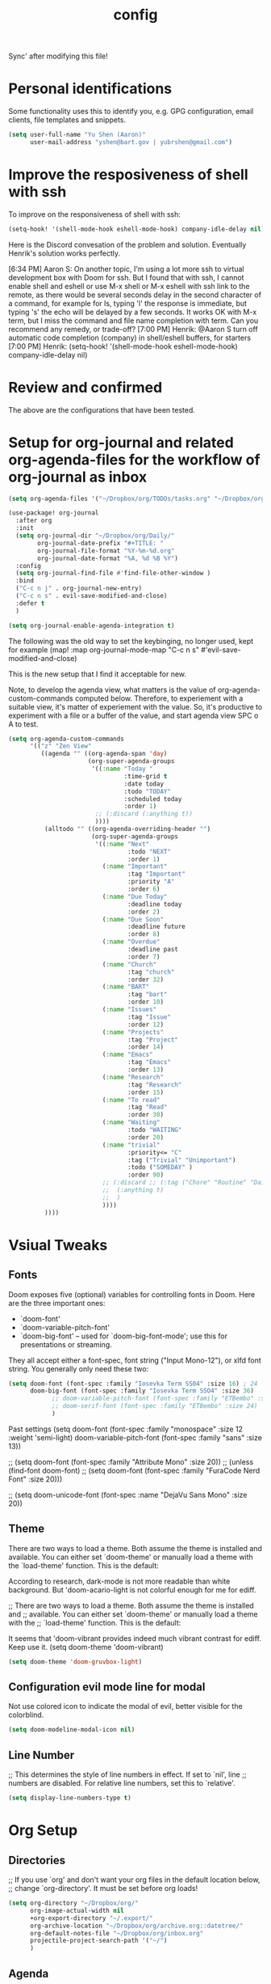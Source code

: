 #+TITLE: config
Sync' after modifying this file!

* Personal identifications
Some functionality uses this to identify you, e.g. GPG configuration, email
clients, file templates and snippets.

#+BEGIN_SRC emacs-lisp
(setq user-full-name "Yu Shen (Aaron)"
      user-mail-address "yshen@bart.gov | yubrshen@gmail.com")
#+END_SRC


* Improve the resposiveness of shell with ssh

To improve on the responsiveness of shell with ssh:

#+BEGIN_SRC emacs-lisp
(setq-hook! '(shell-mode-hook eshell-mode-hook) company-idle-delay nil)
#+END_SRC
Here is the Discord convesation of the problem and solution. Eventually Henrik's solution works perfectly.

[6:34 PM] Aaron S: On another topic, I'm using a lot more ssh to virtual development box with Doom for ssh. But I found that with ssh, I cannot enable shell and eshell or use M-x shell or M-x eshell with ssh link to the remote, as there would be several seconds delay in the second character of a command, for example for ls, typing 'l' the response is immediate, but typing 's' the echo will be delayed by a few seconds. It works OK with M-x term, but I miss the command and file name completion with term. Can you recommend any remedy, or trade-off?
[7:00 PM] Henrik: @Aaron S turn off automatic code completion (company) in shell/eshell buffers, for starters
[7:00 PM] Henrik: (setq-hook! '(shell-mode-hook eshell-mode-hook) company-idle-delay nil)

* Review and confirmed
The above are the configurations that have been tested.

* Setup for org-journal and related org-agenda-files for the workflow of org-journal as inbox
#+BEGIN_SRC emacs-lisp
(setq org-agenda-files '("~/Dropbox/org/TODOs/tasks.org" "~/Dropbox/org/TODOs/projects.org"))

(use-package! org-journal
  :after org
  :init
  (setq org-journal-dir "~/Dropbox/org/Daily/"
        org-journal-date-prefix "#+TITLE: "
        org-journal-file-format "%Y-%m-%d.org"
        org-journal-date-format "%A, %d %B %Y")
  :config
  (setq org-journal-find-file #'find-file-other-window )
  :bind
  ("C-c n j" . org-journal-new-entry)
  ("C-c n s" . evil-save-modified-and-close)
  :defer t
  )

(setq org-journal-enable-agenda-integration t)
#+END_SRC

The following was the old way to set the keybinging, no longer used, kept for example
  (map! :map org-journal-mode-map
        "C-c n s" #'evil-save-modified-and-close)
       
This is the new setup that I find it acceptable for new.

Note, to develop the agenda view, what matters is the value of
org-agenda-custom-commands computed below. Therefore, to experiement with a suitable
view, it's matter of experiement with the value. So, it's productive to experiment with a file or a buffer of
the value, and start agenda view SPC o A to test.

#+BEGIN_SRC emacs-lisp
(setq org-agenda-custom-commands
      '(("z" "Zen View"
         ((agenda "" ((org-agenda-span 'day)
                      (org-super-agenda-groups
                       '((:name "Today "
                                :time-grid t
                                :date today
                                :todo "TODAY"
                                :scheduled today
                                :order 1)
                        ;; (:discard (:anything t))
                        ))))
          (alltodo "" ((org-agenda-overriding-header "")
                       (org-super-agenda-groups
                        '((:name "Next"
                                 :todo "NEXT"
                                 :order 1)
                          (:name "Important"
                                 :tag "Important"
                                 :priority "A"
                                 :order 6)
                          (:name "Due Today"
                                 :deadline today
                                 :order 2)
                          (:name "Due Soon"
                                 :deadline future
                                 :order 8)
                          (:name "Overdue"
                                 :deadline past
                                 :order 7)
                          (:name "Church"
                                 :tag "church"
                                 :order 32)
                          (:name "BART"
                                 :tag "bart"
                                 :order 10)
                          (:name "Issues"
                                 :tag "Issue"
                                 :order 12)
                          (:name "Projects"
                                 :tag "Project"
                                 :order 14)
                          (:name "Emacs"
                                 :tag "Emacs"
                                 :order 13)
                          (:name "Research"
                                 :tag "Research"
                                 :order 15)
                          (:name "To read"
                                 :tag "Read"
                                 :order 30)
                          (:name "Waiting"
                                 :todo "WAITING"
                                 :order 20)
                          (:name "trivial"
                                 :priority<= "C"
                                 :tag ("Trivial" "Unimportant")
                                 :todo ("SOMEDAY" )
                                 :order 90)
                          ;; (:discard ;; (:tag ("Chore" "Routine" "Daily"))
                          ;;  (:anything t)
                          ;;  )
                          ))))
          ))))
#+END_SRC
* Vsiual Tweaks

** Fonts

 Doom exposes five (optional) variables for controlling fonts in Doom. Here
 are the three important ones:

 + `doom-font'
 + `doom-variable-pitch-font'
 + `doom-big-font' -- used for `doom-big-font-mode'; use this for
   presentations or streaming.

 They all accept either a font-spec, font string ("Input Mono-12"), or xlfd
 font string. You generally only need these two:

#+BEGIN_SRC emacs-lisp
(setq doom-font (font-spec :family "Iosevka Term SS04" :size 16) ; 24
      doom-big-font (font-spec :family "Iosevka Term SSO4" :size 36)
            ;; doom-variable-pitch-font (font-spec :family "ETBembo" :size 24)
            ;; doom-serif-font (font-spec :family "ETBembo" :size 24)
            )

#+END_SRC

Past settings
(setq doom-font (font-spec :family "monospace" :size 12 :weight 'semi-light)
       doom-variable-pitch-font (font-spec :family "sans" :size 13))

;; (setq doom-font (font-spec :family "Attribute Mono" :size 20))
;; (unless (find-font doom-font)
;;   (setq doom-font (font-spec :family "FuraCode Nerd Font" :size 20)))

;; (setq doom-unicode-font (font-spec :name "DejaVu Sans Mono" :size 20))
** Theme

 There are two ways to load a theme. Both assume the theme is installed and
 available. You can either set `doom-theme' or manually load a theme with the
 `load-theme' function. This is the default:

According to research, dark-mode is not more readable than white background.
But 'doom-acario-light is not colorful enough for me for ediff.

;; There are two ways to load a theme. Both assume the theme is installed and
;; available. You can either set `doom-theme' or manually load a theme with the
;; `load-theme' function. This is the default:

It seems that 'doom-vibrant provides indeed much vibrant contrast for ediff. Keep use it.
(setq doom-theme 'doom-vibrant)

#+BEGIN_SRC emacs-lisp
(setq doom-theme 'doom-gruvbox-light)
#+END_SRC

** Configuration evil mode line for modal
Not use colored icon to indicate the modal of evil,
better visible for the colorblind.
#+BEGIN_SRC emacs-lisp
(setq doom-modeline-modal-icon nil)
#+END_SRC
** Line Number

;; This determines the style of line numbers in effect. If set to `nil', line
;; numbers are disabled. For relative line numbers, set this to `relative'.

#+BEGIN_SRC emacs-lisp
(setq display-line-numbers-type t)
#+END_SRC

* Org Setup

** Directories
;; If you use `org' and don't want your org files in the default location below,
;; change `org-directory'. It must be set before org loads!
#+BEGIN_SRC emacs-lisp
(setq org-directory "~/Dropbox/org/"
      org-image-actual-width nil
      +org-export-directory "~/.export/"
      org-archive-location "~/Dropbox/org/archive.org::datetree/"
      org-default-notes-file "~/Dropbox/org/inbox.org"
      projectile-project-search-path '("~/")
      )
#+END_SRC
** Agenda
#+BEGIN_SRC emacs-lisp
(setq
      org-agenda-diary-file "~/Dropbox/org/diary.org"
      diary-file            "~/Dropbox/org/diary.org"
      org-agenda-use-time-grid nil
      org-agenda-skip-scheduled-if-done t
      org-agenda-skip-deadline-if-done t
      org-habit-show-habits t
       my/inbox "~/Dropbox/org/inbox.org"
       my/project "~/Dropbox/org/tasks.org"
       my/someday "~/Dropbox/org/someday.org"
       my/birthdays "~/Dropbox/org/birthdays.org"
       ;org-agenda-files (list my/project my/inbox)
      )
#+END_SRC
** Captures
#+BEGIN_SRC emacs-lisp
(after! org (setq org-capture-templates
      '(("g" "Getting things done")
        ("r" "References")
        ("d" "Diary")
        ("p" "Graph Data")
        ("t" "Data Tracker"))))
#+END_SRC
*** GTD Recurring Tasks
#+BEGIN_SRC emacs-lisp
(after! org (add-to-list 'org-capture-templates
             '("gx" "Recurring Task" entry (file "~/Dropbox/org/recurring.org")
               "* TODO %^{description}
:PROPERTIES:
:CREATED:    %U
:END:
:RESOURCES:
%^{url}
:END:

\** notes
%?")))
#+END_SRC
*** GTD Projects
#+BEGIN_SRC emacs-lisp
(after! org (add-to-list 'org-capture-templates
             '("gp" "Project" entry (file+headline"~/Dropbox/org/tasks.org" "Projects")
"* TODO %^{Description}
:PROPERTIES:
:SUBJECT: %^{subject}
:GOAL:    %^{goal}
:END:
:RESOURCES:
[[%^{url}]]
:END:

\*requirements*:
%^{requirements}

\*notes*:
%?

\** TODO %^{task1}")))
#+END_SRC
*** GTD Capture
#+BEGIN_SRC emacs-lisp
(after! org (add-to-list 'org-capture-templates
             '("gt" "Task" entry (file"~/Dropbox/org/inbox.org")
"** TODO %^{description}
:PROPERTIES:
:CREATED:    %U
:END:
:RESOURCES:
[[%^{url}]]
:END:

\*next steps*:
- [ ] %^{next steps}

\*notes*:
%?")))
#+END_SRC
*** Reference - Yank Example
#+BEGIN_SRC emacs-lisp
(after! org (add-to-list 'org-capture-templates
             '("re" "Yank new Example" entry(file+headline"~/Dropbox/org/notes/examples.org" "INBOX")
"* %^{example}
:PROPERTIES:
:SOURCE:  %^{source|Command|Script|Code|Usage}
:SUBJECT: %^{subject}
:END:

\#+BEGIN_SRC
%x
\#+END_SRC
%?")))
#+END_SRC
*** Reference - New Entry
#+BEGIN_SRC emacs-lisp
(after! org (add-to-list 'org-capture-templates
             '("rn" "Yank new Example" entry(file+headline"~/Dropbox/org/notes/references.org" "INBOX")
"* %^{example}
:PROPERTIES:
:CATEGORY: %^{category}
:SUBJECT:  %^{subject}
:END:
:RESOURCES:
:END:

%?")))
#+END_SRC
*** Diary - Daily Log
#+BEGIN_SRC emacs-lisp
(after! org (add-to-list 'org-capture-templates
             '("dn" "New Diary Entry" entry(file+olp+datetree"~/Dropbox/org/diary.org" "Dailies")
"* %^{example}
:PROPERTIES:
:CATEGORY: %^{category}
:SUBJECT:  %^{subject}
:MOOD:     %^{mood}
:END:
:RESOURCES:
:END:

\*What was one good thing you learned today?*:
- %^{whatilearnedtoday}

\*List one thing you could have done better*:
- %^{onethingdobetter}

\*Describe in your own words how your day was*:
- %?")))
#+END_SRC
** org-roam for zettelkasten

#+BEGIN_SRC emacs-lisp
;; (use-package! org-roam
;;   :commands (org-roam-insert org-roam-find-file org-roam)
;;   :init
;;   (setq org-roam-directory "~/Dropbox/org/zettelkasten")
;;   (map! :leader
;;         :prefix "n"
;;         :desc "Org-Roam-Insert" "i" #'org-roam-insert
;;         :desc "Org-Roam-Find"   "/" #'org-roam-find-file
;;         :desc "Org-Roam-Buffer" "r" #'org-roam)
;;   :config
;;   (org-roam-mode +1)
#+END_SRC

#+RESULTS:

** zetteldeft another implementation zettelkasten
I have not yet figured out which is more suitable for me, org-roam or
zetteldeft.
org-roam might be better for generating link graph.
zetteldeft might be better for add annotations in separate files to improve text
study, such as Bible study.

Use "~/Dropbox/org" as the directory for all the text to be searched by deft.
#+BEGIN_SRC emacs-lisp
(use-package! zetteldeft
  :after deft
:init
(setq deft-directory "~/Dropbox/org"
      ; "~"                ; ~/ didn't work. I want to try be able to search all my org files my computer
      deft-recursive t)
(general-define-key
  :prefix "SPC"
  :non-normal-prefix "C-SPC"
  :states '(normal visual motion emacs)
  :keymaps 'override
  "d"  '(nil :wk "deft")
  "dd" '(deft :wk "deft")
  "dD" '(zetteldeft-deft-new-search :wk "new search")
  "dR" '(deft-refresh :wk "refresh")
  "ds" '(zetteldeft-search-at-point :wk "search at point")
  "dc" '(zetteldeft-search-current-id :wk "search current id")
  "df" '(zetteldeft-follow-link :wk "follow link")
  "dF" '(zetteldeft-avy-file-search-ace-window :wk "avy file other window")
  "dl" '(zetteldeft-avy-link-search :wk "avy link search")
  "dt" '(zetteldeft-avy-tag-search :wk "avy tag search")
  "dT" '(zetteldeft-tag-buffer :wk "tag list")
  "di" '(zetteldeft-find-file-id-insert :wk "insert id")
  "dI" '(zetteldeft-find-file-full-title-insert :wk "insert full title")
  "do" '(zetteldeft-find-file :wk "find file")
  "dn" '(zetteldeft-new-file :wk "new file")
  "dN" '(zetteldeft-new-file-and-link :wk "new file & link")
  "dr" '(zetteldeft-file-rename :wk "rename")
  "dx" '(zetteldeft-count-words :wk "count words"))
  )
#+END_SRC

** Exports
#+BEGIN_SRC emacs-lisp
(setq org-html-head-include-scripts t
      org-export-with-toc t
      org-export-with-author t
      org-export-headline-levels 5
      org-export-with-drawers t
      org-export-with-email t
      org-export-with-footnotes t
      org-export-with-latex t
      org-export-with-section-numbers nil
      org-export-with-properties t
      org-export-with-smart-quotes t)

;(after! org (add-to-list 'org-export-backends 'pandoc))
(after! org (add-to-list 'org-export-backends 'pdf))
#+END_SRC
*** Latex setup

**** org-latex-classes setup
The body of the following is from tufte.el of my spacemacs org configurations.

#+BEGIN_SRC emacs-lisp
(after! ox-latex
  (add-to-list 'org-latex-classes
               '("tufte-handout"
                 "\\documentclass[twoside,nobib]{tufte-handout}"
                 ("\\section{%s}" . "\\section*{%s}")
                 ("\\subsection{%s}" . "\\subsection*{%s}")))
  (add-to-list 'org-latex-classes
               '("tufte-book"
                 "\\documentclass[twoside,nobib]{tufte-book}
                                  [NO-DEFAULT-PACKAGES]"
                 ("\\part{%s}" . "\\part*{%s}")
                 ("\\chapter{%s}" . "\\chapter*{%s}")
                 ("\\section{%s}" . "\\section*{%s}")
                 ("\\subsection{%s}" . "\\subsection*{%s}")
                 ("\\paragraph{%s}" . "\\paragraph*{%s}"))))
#+END_SRC
Note, the key to make the above expression is that the package parameter
ox-latex should not be quoted!

**** Setup for Chinese text
The commented out is too slow. I want to try to reduce the times of compilations.
Just using two lines of the commands, it seems still work. But however, the major time consuming
is the regeneration of the uml diagrams. I wonder how I can avoid the regeneration of the uml diagrams.
#+BEGIN_SRC emacs-lisp
;; (after! ox-latex
;;   (setq org-latex-pdf-process
;;             '("xelatex -shell-escape -interaction nonstopmode -output-directory %o %f"
;;               "xelatex -shell-escape -interaction nonstopmode -output-directory %o %f"
;;               "xelatex -shell-escape -interaction nonstopmode -output-directory %o %f"
;;               "xelatex -interaction nonstopmode -output-directory %o %f"
;;               "xelatex -interaction nonstopmode -output-directory %o %f"
;;               "xelatex -interaction nonstopmode -output-directory %o %f"
;;               ;;"rm -fr %b.out %b.log %b.tex auto"
;;               )))
(after! ox-latex
  (setq org-latex-pdf-process
            '("xelatex -shell-escape -interaction nonstopmode -output-directory %o %f"
              "xelatex -shell-escape -interaction nonstopmode -output-directory %o %f"
              "xelatex -shell-escape -interaction nonstopmode -output-directory %o %f"
              "xelatex -interaction nonstopmode -output-directory %o %f"
              "xelatex -interaction nonstopmode -output-directory %o %f"
              "xelatex -interaction nonstopmode -output-directory %o %f"
              ;"rm -fr %b.out %b.log %b.tex auto"
              )))
#+END_SRC
Note, the value of org-latex-pdf-process should be a list of string, not a
string!

(after! ox-latex ;; latex


      ;; {{ export org-mode in Chinese into PDF
      ;; @see http://freizl.github.io/posts/tech/2012-04-06-export-orgmode-file-in-Chinese.html
      ;; and you need install texlive-xetex on different platforms
      ;; To install texlive-xetex:
      ;;    `sudo USE="cjk" emerge texlive-xetex` on Gentoo Linux
      ;; }}
      ;;(setq org-latex-default-class "ctexart")
    (add-to-list 'org-latex-packages-alist '("" "minted"))
    (setq org-latex-listings 'minted)
    (setq org-src-fontify-natively t)
    )

***** Not used org-latex-pdf-process commands
The following is not used as it dosen't tolerate the warning of font missing.
(setq org-latex-pdf-process
            '("xelatex -shell-escape -interaction nonstopmode -output-directory %o %f"
              "xelatex -shell-escape -interaction nonstopmode -output-directory %o %f"
              "xelatex -shell-escape -interaction nonstopmode -output-directory %o %f"
              "xelatex -interaction nonstopmode -output-directory %o %f"
              "xelatex -interaction nonstopmode -output-directory %o %f"
              "xelatex -interaction nonstopmode -output-directory %o %f"
              "rm -fr %b.out %b.log %b.tex auto"))
***** Not used code for LaTeX class definition
The following code is not needed for Chinese setup:
(add-to-list 'org-latex-classes '("article" "\\documentclass[a4paper,11pt]{article}

        [NO-DEFAULT-PACKAGES]
          \\usepackage[utf8]{inputenc}
          \\usepackage[T1]{fontenc}
          \\usepackage{fixltx2e}
          \\usepackage{graphicx}
          \\usepackage{longtable}
          \\usepackage{float}
          \\usepackage{wrapfig}
          \\usepackage{rotating}
          \\usepackage[normalem]{ulem}
          \\usepackage{amsmath}
          \\usepackage{textcomp}
          \\usepackage{marvosym}
          \\usepackage{wasysym}
          \\usepackage{amssymb}
          \\usepackage{booktabs}
          \\usepackage[colorlinks,linkcolor=black,anchorcolor=black,citecolor=black]{hyperref}
          \\tolerance=1000
          \\usepackage{listings}
          \\usepackage{xcolor}
          \\usepackage{fontspec}
          \\usepackage{xeCJK}
          \\setCJKmainfont{Weibei SC}
          \\setmainfont{Fantasque Sans Mono}
          \\lstset{
          %行号
          numbers=left,
          %背景框
          framexleftmargin=10mm,
          frame=none,
          %背景色
          %backgroundcolor=\\color[rgb]{1,1,0.76},
          backgroundcolor=\\color[RGB]{245,245,244},
          %样式
          keywordstyle=\\bf\\color{blue},
          identifierstyle=\\bf,
          numberstyle=\\color[RGB]{0,192,192},
          commentstyle=\\it\\color[RGB]{0,96,96},
          stringstyle=\\rmfamily\\slshape\\color[RGB]{128,0,0},
          %显示空格
          showstringspaces=false
          }
          "
                                        ("\\section{%s}" . "\\section*{%s}")
                                        ("\\subsection{%s}" . "\\subsection*{%s}")
                                        ("\\subsubsection{%s}" . "\\subsubsection*{%s}")
                                        ("\\paragraph{%s}" . "\\paragraph*{%s}")
                                        ("\\subparagraph{%s}" . "\\subparagraph*{%s}")))


** Setup for emacs-jupyter
#+BEGIN_SRC emacs-lisp
(after! org
  (setq org-babel-default-header-args:jupyter-python '((:async . "yes")
                                                       (:session . "py")
                                                       (:kernel . "python3"))))
(use-package! ox-ipynb
  :after ox)
#+END_SRC

The following is adapted from
https://martinralbrecht.wordpress.com/2020/08/23/conda-jupyter-and-emacs/
#+BEGIN_SRC emacs-lisp
 (use-package conda
  :config (progn
            (conda-env-initialize-interactive-shells)
            (conda-env-initialize-eshell)
            (conda-env-autoactivate-mode t)
            (setq conda-env-home-directory (expand-file-name "~/.conda/"))
            (custom-set-variables '(conda-anaconda-home "/home/yubrshen/anaconda3/"))))
#+END_SRC

** emacs-reveal (org-reveal)

Convert org-files to HTML slides reveal.js based
#+BEGIN_SRC emacs-lisp
(use-package! org-re-reveal
  ;:custom
  ;(setq org-re-reveal-root "https://cdn.jsdelivr.net/npm/reveal.js"
  ;;       org-reveal-title-slide nil
  ;      )
)

(after! org-re-reveal
  (setq org-re-reveal-width 1900        ; I like slide as wide as possible
        org-re-reveal-height 1200
        org-re-reveal-root "https://cdn.jsdelivr.net/npm/reveal.js"
        org-reveal-title-slide nil
        )
  )
#+END_SRC



** org-roam

Based on https://www.ianjones.us/own-your-second-brain
Added +roam in ./init.el in the clause of org

You can access all of the Roam commands with spc n r. It's nice to bind your own to skip that one character so lets add some custom key mappings.

Add a org-roam-ref-capture-templates in your config.el heres mine:
The ROAM_KEY is how org-roam knows what site links to what note.

#+BEGIN_SRC emacs-lisp
;(setq org-roam-directory "~/Dropbox/org/org-roam")
(after! org-roam
        (setq org-roam-ref-capture-templates
            '(("r" "ref" plain (function org-roam-capture--get-point)
               "%?"
               :file-name "websites/${slug}"
               :head "#+TITLE: ${title}
    ,#+ROAM_KEY: ${ref}
    - source :: ${ref}"
               :unnarrowed t))
            org-roam-db-location
            ;; set location for org-roam.db away from org-roam to avoid conflct due to Dropbox file synch
            "~/.emacs.d/.cache/org-roam.db"
            org-roam-directory "~/Dropbox/org/org-roam"
            )
        (map! :leader
            :prefix "n"
            :desc "org-roam" "l" #'org-roam
            :desc "org-roam-insert" "i" #'org-roam-insert
            :desc "org-roam-switch-to-buffer" "b" #'org-roam-switch-to-buffer
            :desc "org-roam-find-file" "f" #'org-roam-find-file
            :desc "org-roam-show-graph" "g" #'org-roam-show-graph
            :desc "org-roam-capture" "c" #'org-roam-capture))



#+END_SRC
(use-package! org-journal
      :bind
      ("C-c n j" . org-journal-new-entry)
      :custom
      (org-journal-dir "~/Dropbox/org/org-roam/")
      (org-journal-date-prefix "#+TITLE: ")
      (org-journal-file-format "%Y-%m-%d.org")
      (org-journal-date-format "%A, %d %B %Y"))
    (setq org-journal-enable-agenda-integration t)
** TODO Faces

Need to add condition to adjust faces based on theme select.

#+BEGIN_SRC emacs-lisp
(after! org (setq org-todo-keyword-faces
      '(("TODO" :foreground "tomato" :weight bold)
        ("WAITING" :foreground "light sea green" :weight bold)
        ("STARTED" :foreground "DodgerBlue" :weight bold)
        ("DELEGATED" :foreground "Gold" :weight bold)
        ("NEXT" :foreground "violet red" :weight bold)
        ("DONE" :foreground "slategrey" :weight bold))))
#+END_SRC
*** Keywords
#+BEGIN_SRC emacs-lisp
(after! org (setq org-todo-keywords
      '((sequence "TODO(t)" "WAITING(w!)" "STARTED(s!)" "NEXT(n!)" "DELEGATED(D!)" "|" "INVALID(I!)" "DONE(d!)" "HOLD(h)" "PNEDING(p)" "CANCELED(c)"))))
#+END_SRC

** Minimum setup for plantuml
I found out that the value of plantuml-default-exec-mode and plantuml-jar-path
must be set as follows in order to export document with plantuml code Wed Feb  5 11:49:42 2020.

#+BEGIN_SRC emacs-lisp
(after! plantuml-mode
  (setq plantuml-default-exec-mode 'jar
        plantuml-jar-path (expand-file-name "~/bin/plantuml.jar")))
#+END_SRC

With the changes to Doom at Tue Feb 25 2020, I discovered that I need
also to have the setup of ob-plantuml to have plantuml code to generate
diagrams.

#+BEGIN_SRC emacs-lisp
(use-package! ob-plantuml
  ;:ensure nil
  :commands
  (org-babel-execute:plantuml)
  )
#+END_SRC

This is a great lesson that
- Doom's changes very fast, may not be stable. It took me 3 hours to figure out
  the solution.
- I might need to stick to a more stable version.

** Logging & Drawers
#+BEGIN_SRC emacs-lisp
(setq org-log-state-notes-insert-after-drawers nil
      org-log-into-drawer t
      org-log-done 'time
      org-log-repeat 'time
      org-log-redeadline 'note
      org-log-reschedule 'note)
#+END_SRC
** Refiling
#+BEGIN_SRC emacs-lisp
(setq org-refile-targets '((org-agenda-files . (:maxlevel . 6)))
      org-hide-emphasis-markers nil
      org-outline-path-complete-in-steps nil
      org-refile-allow-creating-parent-nodes 'confirm)
#+END_SRC
** Super Agenda
#+name:super-zen-mode
#+begin_src emacs-lisp
(setq spacemacs-theme-org-agenda-height nil
      org-agenda-time-grid '((daily today require-timed) "----------------------" nil)
      org-agenda-skip-scheduled-if-done t
      org-agenda-skip-deadline-if-done t
      org-agenda-include-deadlines t
      org-agenda-include-diary nil ; t
      org-agenda-block-separator t ;nil
      org-agenda-compact-blocks t ; must be t to have the TODO'S and NEXT's
      org-agenda-start-with-log-mode nil; with org-agenda-start-with-log-mode being t, all the DONE tasks will be shownt
      org-agenda-prefix-format '((todo . "%-10b") (tags . "%-10b") (agenda . "%-10b")))


#+end_src

;; (setq org-agenda-custom-commands
      ';; (("z" "Super zaen view"
   ;;       ((agenda "" ((org-agenda-span 3) ; 'day would not work, it only show the Saturday of last week
   ;;                            (org-agenda-start-day "-1d")
   ;;                    (org-super-agenda-groups
   ;;                     '((:name "Today"
   ;;                              :time-grid t
   ;;                              :date today
   ;;                              :todo "TODAY"
   ;;                              :scheduled today
   ;;                              :order 1)))))
   ;;        (alltodo "" ((org-agenda-overriding-header "")
   ;;                     (org-super-agenda-groups
   ;;                      '((:name "Next to do"
   ;;                               :todo "NEXT"
   ;;                               :order 1)
   ;;                        (:name "Important"
   ;;                               :tag "Important"
   ;;                               :priority "A"
   ;;                               :order 6)
   ;;                        (:name "Due Today"
   ;;                               :deadline today
   ;;                               :order 2)
   ;;                        (:name "Due Soon"
   ;;                               :deadline future
   ;;                               :order 8)
   ;;                        (:name "Overdue"
   ;;                               :deadline past
   ;;                               :order 7)
   ;;                        (:name "Assignments"
   ;;                               :tag "Assignment"
   ;;                               :order 10)
   ;;                        (:name "Issues"
   ;;                               :tag "Issue"
   ;;                               :order 12)
   ;;                        (:name "Projects"
   ;;                               :tag "Project"
   ;;                               :order 14)
   ;;                        (:name "Emacs"
   ;;                               :tag "Emacs"
   ;;                               :order 13)
   ;;                        (:name "Research"
   ;;                               :tag "Research"
   ;;                               :order 15)
   ;;                        (:name "To read"
   ;;                               :tag "Read"
   ;;                               :order 30)
   ;;                        (:name "Waiting"
   ;;                               :todo "WAITING"
   ;;                               :order 20)
   ;;                        (:name "trivial"
   ;;                               :priority<= "C"
   ;;                               :tag ("Trivial" "Unimportant")
   ;;                               :todo ("SOMEDAY" )
   ;;                               :order 90)
   ;;                        (:discard (:tag ("Chore" "Routine" "Daily")))))))))
   ;; ("g" "My General Agenda"
   ;;  (
   ;;   (agenda ""
   ;;           (;; (org-agenda-files (list my/inbox my/project my/birthdays))
   ;;            (org-agenda-span 3) ; 'day would not work, it only show the Saturday of last week
   ;;            (org-agenda-start-day "-1d"))) ; day dose not work
   ;;   (tags "@heavy-@home+TODO=\"NEXT\""
   ;;         ((org-agenda-overriding-header "NEXT @heavy")
   ;;          (org-agenda-sorting-strategy '(priority-down))
   ;;          (org-agenda-skip-function
   ;;           '(or
   ;;             (my/org-skip-inode-and-root)
   ;;             (org-agenda-skip-entry-if 'scheduled)))))
   ;;   (tags "-@heavy-@home+TODO=\"NEXT\""
   ;;         ((org-agenda-overriding-header "NEXT non-heavy")
   ;;          (org-agenda-sorting-strategy '(priority-down))
   ;;          (org-agenda-skip-function
   ;;           '(or
   ;;             (my/org-skip-inode-and-root)
   ;;             (org-agenda-skip-entry-if 'scheduled)))))
   ;;   (tags "@heavy-@home+TODO=\"TODO\""
   ;;         ((org-agenda-overriding-header "@heavy")
   ;;          (org-agenda-sorting-strategy '(priority-down))
   ;;          (org-agenda-skip-function
   ;;           '(or
   ;;             (my/org-skip-inode-and-root)
   ;;             (org-agenda-skip-entry-if 'scheduled)))))
   ;;   (tags "-@heavy-@home+TODO=\"TODO\""
   ;;         ((org-agenda-overriding-header "non-heavy")
   ;;          (org-agenda-sorting-strategy '(priority-down))
   ;;          (org-agenda-skip-function
   ;;           '(or
   ;;             (my/org-skip-inode-and-root)
   ;;             (org-agenda-skip-entry-if 'scheduled)))))
   ;;   (tags "@home+@heavy+TODO=\"NEXT\""
   ;;         ((org-agenda-overriding-header "NEXT @heavy@home")
   ;;          (org-agenda-sorting-strategy '(priority-down))
   ;;          (org-agenda-skip-function
   ;;           '(or
   ;;             (my/org-skip-inode-and-root)
   ;;             (org-agenda-skip-entry-if 'scheduled)))))
   ;;   (tags "@home-@heavy+TODO=\"NEXT\""
   ;;         ((org-agenda-overriding-header "NEXT @home")
   ;;          (org-agenda-sorting-strategy '(priority-down))
   ;;          (org-agenda-skip-function
   ;;           '(or
   ;;             (my/org-skip-inode-and-root)
   ;;             (org-agenda-skip-entry-if 'scheduled)))))
   ;;   (tags "@home+@heavy+TODO=\"TODO\""
   ;;         ((org-agenda-overriding-header "@heavy@home")
   ;;          (org-agenda-sorting-strategy '(priority-down))
   ;;          (org-agenda-skip-function
   ;;           '(or
   ;;             (my/org-skip-inode-and-root)
   ;;             (org-agenda-skip-entry-if 'scheduled)))))
   ;;   (tags "@home-@heavy+TODO=\"TODO\""
   ;;         ((org-agenda-overriding-header "@home")
   ;;          (org-agenda-sorting-strategy '(priority-down))
   ;;          (org-agenda-skip-function
   ;;           '(or
   ;;             (my/org-skip-inode-and-root)
   ;;             (org-agenda-skip-entry-if 'scheduled)))))

   ;;   (tags "TODO={.*}"
   ;;         ((org-agenda-files (list my/inbox))
   ;;          (org-agenda-overriding-header "Inbox")
   ;;          (org-tags-match-list-sublevels nil)
   ;;          (org-agenda-sorting-strategy '(priority-down))))
   ;;   (todo "WAITING"
   ;;         ((org-agenda-overriding-header "Waiting")
   ;;          (org-agenda-sorting-strategy '(priority-down))))
   ;;   (tags "-{^@.*}+TODO={NEXT\\|TODO}"
   ;;         (
   ;;          (org-agenda-overriding-header "Tasks Without Context")
   ;;          (org-agenda-skip-function #'my/org-skip-inode-and-root)
   ;;          (org-agenda-sorting-strategy
   ;;           '(todo-state-down priority-down))))
   ;;   (tags "TODO=\"TODO\"+@office"
   ;;         ((org-agenda-overriding-header "Active Work Projects")
   ;;          (org-agenda-sorting-strategy '(priority-down))
   ;;          (org-tags-match-list-sublevels nil)
   ;;          (org-agenda-skip-function
   ;;           '(or
   ;;             (my/org-skip-leaves)
   ;;             (org-agenda-skip-subtree-if 'nottodo '("NEXT"))))))
   ;;   (tags "TODO=\"TODO\"+@office"
   ;;         ((org-agenda-overriding-header "Stuck Work Projects")
   ;;          (org-agenda-sorting-strategy '(priority-down))
   ;;          (org-tags-match-list-sublevels nil)
   ;;          (org-agenda-skip-function
   ;;           '(or
   ;;             (my/org-skip-leaves)
   ;;             (org-agenda-skip-subtree-if 'todo '("NEXT"))))))
   ;;   (tags "TODO=\"TODO\"-@office"
   ;;         ((org-agenda-overriding-header "Active Projects")
   ;;          (org-agenda-sorting-strategy '(priority-down))
   ;;          (org-tags-match-list-sublevels nil)
   ;;          (org-agenda-skip-function
   ;;           '(or
   ;;             (my/org-skip-leaves)
   ;;             (org-agenda-skip-subtree-if 'nottodo '("NEXT"))))))
   ;;   (tags "TODO=\"TODO\"-@office"
   ;;         ((org-agenda-overriding-header "Stuck Projects")
   ;;          (org-agenda-sorting-strategy '(priority-down))
   ;;          (org-tags-match-list-sublevels nil)
   ;;          (org-agenda-skip-function
   ;;           '(or
   ;;             (my/org-skip-leaves)
   ;;             (org-agenda-skip-subtree-if 'todo '("NEXT"))))))
   ;;   (tags "@read_watch_listen+TODO=\"NEXT\""
   ;;         ((org-agenda-overriding-header "NEXT @read/watch/listen")
   ;;          (org-agenda-sorting-strategy '(priority-down effort-up))
   ;;          (org-agenda-skip-function
   ;;           '(or
   ;;             (my/org-skip-inode-and-root)
   ;;             (org-agenda-skip-entry-if 'scheduled)))))
   ;;   (tags "@read_watch_listen+TODO=\"TODO\""
   ;;         ((org-agenda-overriding-header "@read/watch/listen")
   ;;          (org-agenda-sorting-strategy '(priority-down effort-up))
   ;;          (org-agenda-skip-function
   ;;           '(or
   ;;             (my/org-skip-inode-and-root)
   ;;             (org-agenda-skip-entry-if 'scheduled)))))
   ;;   ))
   ;;      ))
** My past agenda views settings

This does not use super agenda.

#+begin_src emacs-lisp
(defun my/org-skip-inode-and-root ()
  "
Retrun the position of the next child heading, if
a. there is any child
b. the first child's heading containts keyword
otherwise, return nil
"
  (when                                 ; when first child found and go to that
    (save-excursion
      (org-goto-first-child))
    (let ((eos (save-excursion          ; eos: end of the subtree or the end of the buffer
                 (or (org-end-of-subtree t)
                   (point-max))))
           (nh (save-excursion          ; nh: the position of the next heading or the end the buffer
                 (or (outline-next-heading)
                   (point-max))))
           (ks org-todo-keywords-1)     ; ks: all TODO and DONE keywords in the buffer
           mat)                         ; mat intialized to nil
      (save-excursion
        (org-goto-first-child)
        (while (and ks (not mat))       ; while there is still keywords, and mat is nil; that is to search one of the keywords
          (setq mat
            (re-search-forward (concat "\\*\\W+"
                                 (car ks)
                                 "\\W*")
              eos t))
          (setq ks (cdr ks))))
      (when mat                          ; when a keyword is found, return the position of the next heading
        nh))))

;;; my/org-skip-leaves
(defun my/org-skip-leaves ()
  "Returns the end of the subtree, if
a. there is no child, or
b. the first child has no keyword;
otherwise, return nil"
  (let ((eos (save-excursion            ; eos: end of the subtree or the end of the buffer
               (or (org-end-of-subtree t)
                 (point-max)))))
    (if (not (save-excursion
               (org-goto-first-child)))
      eos                               ; if there is no child (leave), returns the end of the current subtree
      (let ((ks org-todo-keywords-1)
             mat)                       ; mat initialized to nil
        (save-excursion
          (org-goto-first-child)
          (while (and ks (not mat))     ; while there is still keywords to search and there is none found
            (setq mat
              (re-search-forward (concat "\\*\\W+"
                                   (car ks)
                                   "\\W*")
                eos t))
            (setq ks (cdr ks))))
        (when (not mat)                 ; if no keyword found at the first child, returns the end of the subtree
          eos)))))                      ; otherwise returns nil

;;; my/org-skip-non-root-task-subtree
(defun my/org-skip-non-root-task-subtree ()
  "Returns the end of the current subtree if it's contained in a TODO task"
  (let ((eos (save-excursion
               (or (org-end-of-subtree t)
                 (point-max))))
         nonroot)                       ; nonroot initialized to nil
    (save-excursion
      (org-save-outline-visibility nil
        (org-reveal)
        (while (and (not nonroot) (org-up-heading-safe)) ; go to the parennt until a todo taks is found
          (setq nonroot (org-entry-get (point) "TODO")))))
    (when nonroot                       ; return the end of the current subtree if it's contained in a TODO task
      eos)))

;;; my/disallow-todo-state-for-projects
(defun my/disallow-todo-state-for-projects ()
  "Reset the heading to be TODO, if it is not one of TODO, DONE or CANCELLED"
  (when (my/org-skip-inode-and-root)
    (let ((ts (org-get-todo-state)))    ; ts: the TODO keyword of the current subtree
      (when (not (or (equal ts "TODO")
                   (equal ts "DONE")
                   (equal ts "CANCELLED")))
        (org-set-property "TODO" "TODO")))))

 (add-hook 'org-after-todo-state-change-hook 'my/disallow-todo-state-for-projects)

;;; my/repeated-task-template
(defun my/repeated-task-template ()
  "Capture template for repeated tasks."
  (concat "* NEXT %?\n"
          "  SCHEDULED: %(format-time-string \"%<<%Y-%m-%d %a .+1d>>\")\n"
          "  :PROPERTIES:\n"
          "  :REPEAT_TO_STATE: NEXT\n"
          "  :RESET_CHECK_BOXES: t\n  :END:\n  %U\n  %a"))

#+end_src

** Examples of using org-ql with org-super-agenda

;; TODAY
(org-ql-block
 ;; Query
 '(and (todo)
       (scheduled :on today))
 ;; Block config
 ((org-ql-block-header "Today")))

 Next, need to specify what I want to have for agenda view, or translate my
 current one into a specification.
Check out the examples in org-ql: https://github.com/alphapapa/org-ql/blob/master/examples.org#agenda-like-view

* User Guide

;; Here are some additional functions/macros that could help you configure Doom:
;;
;; - `load!' for loading external *.el files relative to this one
;; - `use-package!' for configuring packages
;; - `after!' for running code after a package has loaded
;; - `add-load-path!' for adding directories to the `load-path', relative to
;;   this file. Emacs searches the `load-path' when you load packages with
;;   `require' or `use-package'.
;; - `map!' for binding new keys
;;
;; To get information about any of these functions/macros, move the cursor over
;; the highlighted symbol at press 'K' (non-evil users must press 'C-c c k').
;; This will open documentation for it, including demos of how they are used.
;;
;; You can also try 'gd' (or 'C-c c d') to jump to their definition and see how
;; they are implemented.

* Chinese input inside emacs

#+BEGIN_SRC emacs-lisp
(use-package! pyim
  :config
  (use-package! pyim-basedict
    :config
    (pyim-basedict-enable)
    )
  (setq default-input-method "pyim"
        pyim-default-scheme 'microsoft-shuangpin)

  ;; (setq-default pyim-english-input-switch-functions
  ;;               '(pyim-probe-dynamic-english
  ;;                 pyim-probe-isearch-mode
  ;;                 pyim-probe-program-mode
  ;;                 pyim-probe-org-structure-template))
  ;; (setq-default pyim-punctuation-half-width-functions
  ;;                '(pyim-probe-punctuation-line-beginning
  ;;                  pyim-probe-punctuation-after-punctuation))
  ;; 开启拼音搜索功能
  ;; (pyim-isearch-mode 1)

  ;; 使用 popup-el 来绘制选词框, 如果用 emacs26, 建议设置
  ;; 为 'posframe, 速度很快并且菜单不会变形，不过需要用户
  ;; 手动安装 posframe 包。
  (setq pyim-page-tooltip 'popup)

  ;; 选词框显示5个候选词
  (setq pyim-page-length 9)

  ;; The following keybingings are used in org-mode:
  ;; :bind
  ;; (("M-j" . pyim-convert-string-at-point) ;与 pyim-probe-dynamic-english 配合
  ;;  ("C-;" . pyim-delete-word-from-personal-buffer))
  )
#+END_SRC

** Configuration of evil-mode to support input Chinese
#+BEGIN_SRC emacs-lisp
;; {{ make IME compatible with evil-mode
(defun evil-toggle-input-method ()
  "when toggle on input method, goto evil-insert-state. "
  (interactive)

  ;; load IME when needed, less memory footprint
  ;; (unless (featurep 'chinese-pyim)
  ;;   (require 'chinese-pyim))

  (cond
   ((and (boundp 'evil-mode) evil-mode)
    ;; evil-mode
    (cond
     ((eq evil-state 'insert)
      (toggle-input-method))
     (t
      (evil-insert-state)
      (unless current-input-method
        (toggle-input-method))
      ))
    (if current-input-method (message "IME on!")))
   (t
    ;; NOT evil-mode, some guy don't use evil-mode at all
    (toggle-input-method))))

(defadvice evil-insert-state (around evil-insert-state-hack activate)
  ad-do-it
  (if current-input-method (message "IME on!")))

(global-set-key (kbd "C-\\") 'evil-toggle-input-method)
;; }}
#+END_SRC

* dart-mode for Dart language

It seems that the following is no longer needed:
(use-package! dart-mode
  :mode "\\.dart\\'")

* Load personal snippets

I might have found a bug with the latest on the branch of development. For private snippets for org-mode, at ~/.doom.d/snippets/org-mode , only the last one loaded would work. I tried with two snippet definitions, it only have the last one loaded expanded, while the other one not. If you need more details, please let me know. The same problem is with earlier code, say two days ago from Feb. 5, 2020. (I loaded a snippet by visiting its definition file, and pressed C-c C-c).
YuToday at 4:00 PM
I suspect that my only configuration related to snippets might not be working:
(after! yas-minor-mode
  yas-reload-all)
I'm going to remove it to see if the problem disappear. I confirmed that removing my above configuration has no improvement. The problem is still there.

Actually, the problem is caused by having empty uuid for the snippets, which are
considered as one snippet, instead of two. That's why only the last one loaded
would work.

The solution is to have meaningful uuid, or simply removing the line of uuid in
the snippet.

However, I could not find a way to change the snippet file template, to have no
uuid by default. Herik's following solution didn't work for me:

"There is no uuid in the file template: https://github.com/hlissner/doom-emacs/blob/develop/modules/editor/file-templates/templates/snippet-mode/__

add it to ~/.doom.d/snippets/snippet-mode/__ and it'll overwrite the built-in template"

Maybe, I didn't set up the file-templates right? Fri Feb  7 10:49:58 2020
* Reference
https://rgoswami.me/dotdoom/config.html#orgc197690

* Note, limitation of Doom config: literate, generated config.el should be less than 481 lines
otherwise, the top part of the generation would be cut off!

My current solution is to remove the commented out dead code.
